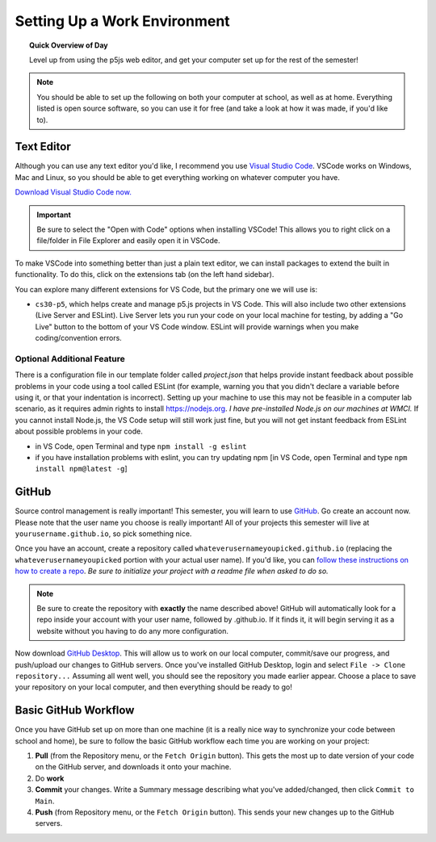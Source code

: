 Setting Up a Work Environment
=============================

.. topic:: Quick Overview of Day

    Level up from using the p5js web editor, and get your computer set up for the rest of the semester!


.. note:: You should be able to set up the following on both your computer at school, as well as at home. Everything listed is open source software, so you can use it for free (and take a look at how it was made, if you'd like to).


Text Editor
------------

Although you can use any text editor you'd like, I recommend you use `Visual Studio Code <https://code.visualstudio.com/>`_. VSCode works on Windows, Mac and Linux, so you should be able to get everything working on whatever computer you have.

`Download Visual Studio Code now. <https://code.visualstudio.com/>`_

.. important:: Be sure to select the "Open with Code" options when installing VSCode! This allows you to right click on a file/folder in File Explorer and easily open it in VSCode.

To make VSCode into something better than just a plain text editor, we can install packages to extend the built in functionality. To do this, click on the extensions tab (on the left hand sidebar).

.. image:: images/extensions-icon.png

You can explore many different extensions for VS Code, but the primary one we will use is:

- ``cs30-p5``, which helps create and manage p5.js projects in VS Code. This will also include two other extensions (Live Server and ESLint). Live Server lets you run your code on your local machine for testing, by adding a "Go Live" button to the bottom of your VS Code window. ESLint will provide warnings when you make coding/convention errors.


Optional Additional Feature
~~~~~~~~~~~~~~~~~~~~~~~~~~~~~

There is a configuration file in our template folder called `project.json` that helps provide instant feedback about possible problems in your code using a tool called ESLint (for example, warning you that you didn't declare a variable before using it, or that your indentation is incorrect). Setting up your machine to use this may not be feasible in a computer lab scenario, as it requires admin rights to install `https://nodejs.org <https://nodejs.org>`_. *I have pre-installed Node.js on our machines at WMCI.* If you cannot install Node.js, the VS Code setup  will still work just fine, but you will not get instant feedback from ESLint about possible problems in your code.

- in VS Code, open Terminal and type ``npm install -g eslint``
- if you have installation problems with eslint, you can try updating npm [in VS Code, open Terminal and type ``npm install npm@latest -g``]


GitHub
-------

Source control management is really important! This semester, you will learn to use `GitHub <https://github.com/>`_. Go create an account now. Please note that the user name you choose is really important! All of your projects this semester will live at ``yourusername.github.io``, so pick something nice.

Once you have an account, create a repository called ``whateverusernameyoupicked.github.io`` (replacing the ``whateverusernameyoupicked`` portion with your actual user name). If you'd like, you can `follow these instructions on how to create a repo <https://help.github.com/articles/creating-a-new-repository/>`_. *Be sure to initialize your project with a readme file when asked to do so.*

.. note:: Be sure to create the repository with **exactly** the name described above! GitHub will automatically look for a repo inside your account with your user name, followed by .github.io. If it finds it, it will begin serving it as a website without you having to do any more configuration.

Now download `GitHub Desktop <https://desktop.github.com/>`_. This will allow us to work on our local computer, commit/save our progress, and push/upload our changes to GitHub servers. Once you've installed GitHub Desktop, login and select ``File -> Clone repository...``  Assuming all went well, you should see the repository you made earlier appear. Choose a place to save your repository on your local computer, and then everything should be ready to go!



Basic GitHub Workflow
----------------------

Once you have GitHub set up on more than one machine (it is a really nice way to synchronize your code between school and home), be sure to follow the basic GitHub workflow each time you are working on your project:

#. **Pull** (from the Repository menu, or the ``Fetch Origin`` button). This gets the most up to date version of your code on the GitHub server, and downloads it onto your machine.
#. Do **work**
#. **Commit** your changes. Write a Summary message describing what you've added/changed, then click ``Commit to Main``.
#. **Push** (from Repository menu, or the ``Fetch Origin`` button). This sends your new changes up to the GitHub servers.

